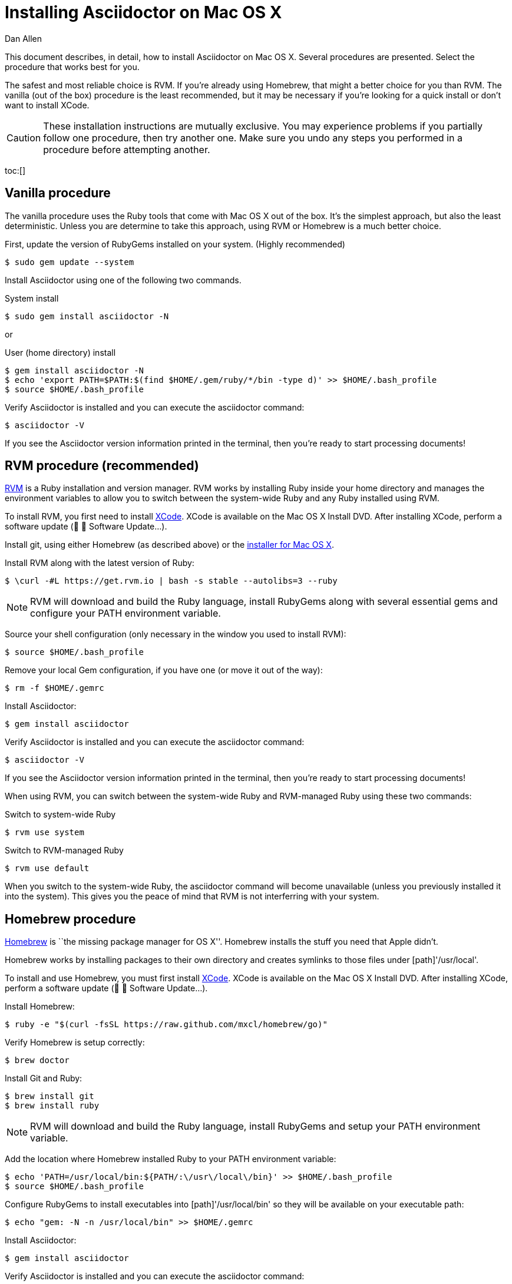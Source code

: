 = Installing Asciidoctor on Mac OS X
Dan Allen
:awestruct-layout: base
:description: A detailed guide covering Asciidoctor installation on Mac OS X.
:toc:
:toc-placement!:
:idprefix:
:idseparator: -

This document describes, in detail, how to install Asciidoctor on Mac OS X.
Several procedures are presented.
Select the procedure that works best for you.

The safest and most reliable choice is RVM.
If you're already using Homebrew, that might a better choice for you than RVM.
The vanilla (out of the box) procedure is the least recommended, but it may be necessary if you're looking for a quick install or don't want to install XCode.

CAUTION: These installation instructions are mutually exclusive.
You may experience problems if you partially follow one procedure, then try another one.
Make sure you undo any steps you performed in a procedure before attempting another.

toc:[]

== Vanilla procedure

The vanilla procedure uses the Ruby tools that come with Mac OS X out of the box.
It's the simplest approach, but also the least deterministic.
Unless you are determine to take this approach, using RVM or Homebrew is a much better choice.

First, update the version of RubyGems installed on your system. (Highly recommended)

 $ sudo gem update --system

Install Asciidoctor using one of the following two commands.

.System install
 $ sudo gem install asciidoctor -N

or

.User (home directory) install
 $ gem install asciidoctor -N
 $ echo 'export PATH=$PATH:$(find $HOME/.gem/ruby/*/bin -type d)' >> $HOME/.bash_profile
 $ source $HOME/.bash_profile

Verify Asciidoctor is installed and you can execute the +asciidoctor+ command:

 $ asciidoctor -V

If you see the Asciidoctor version information printed in the terminal, then you're ready to start processing documents!

== RVM procedure (recommended)

https://rvm.io[RVM] is a Ruby installation and version manager.
RVM works by installing Ruby inside your home directory and manages the environment variables to allow you to switch between the system-wide Ruby and any Ruby installed using RVM.

To install RVM, you first need to install https://developer.apple.com/xcode[XCode].
XCode is available on the Mac OS X Install DVD.
After installing XCode, perform a software update (&#63743; &#9656; Software Update...).

Install git, using either Homebrew (as described above) or the http://git-scm.com/download/mac[installer for Mac OS X].

Install RVM along with the latest version of Ruby:

 $ \curl -#L https://get.rvm.io | bash -s stable --autolibs=3 --ruby

NOTE: RVM will download and build the Ruby language, install RubyGems along with several essential gems and configure your +PATH+ environment variable.

Source your shell configuration (only necessary in the window you used to install RVM):

 $ source $HOME/.bash_profile

Remove your local Gem configuration, if you have one (or move it out of the way):

 $ rm -f $HOME/.gemrc

Install Asciidoctor:

 $ gem install asciidoctor

Verify Asciidoctor is installed and you can execute the +asciidoctor+ command:

 $ asciidoctor -V

If you see the Asciidoctor version information printed in the terminal, then you're ready to start processing documents!

When using RVM, you can switch between the system-wide Ruby and RVM-managed Ruby using these two commands:

.Switch to system-wide Ruby
 $ rvm use system

.Switch to RVM-managed Ruby

 $ rvm use default

When you switch to the system-wide Ruby, the +asciidoctor+ command will become unavailable (unless you previously installed it into the system).
This gives you the peace of mind that RVM is not interferring with your system.

== Homebrew procedure

http://mxcl.github.io/homebrew[Homebrew] is ``the missing package manager for OS X''.
Homebrew installs the stuff you need that Apple didn't.

Homebrew works by installing packages to their own directory and creates symlinks to those files under [path]'/usr/local'.

// Helpful URL: http://hivelogic.com/articles/compiling-ruby-rubygems-and-rails-on-snow-leopard/

To install and use Homebrew, you must first install https://developer.apple.com/xcode[XCode].
XCode is available on the Mac OS X Install DVD.
After installing XCode, perform a software update (&#63743; &#9656; Software Update...).

Install Homebrew:

 $ ruby -e "$(curl -fsSL https://raw.github.com/mxcl/homebrew/go)"

Verify Homebrew is setup correctly:

 $ brew doctor

Install Git and Ruby:

 $ brew install git
 $ brew install ruby

NOTE: RVM will download and build the Ruby language, install RubyGems and setup your +PATH+ environment variable.

Add the location where Homebrew installed Ruby to your +PATH+ environment variable:

// echo 'export PATH=$(brew --prefix ruby)/bin:$PATH' >> $HOME/.bash_profile

 $ echo 'PATH=/usr/local/bin:${PATH/:\/usr\/local\/bin}' >> $HOME/.bash_profile
 $ source $HOME/.bash_profile

Configure RubyGems to install executables into [path]'/usr/local/bin' so they will be available on your executable path:

 $ echo "gem: -N -n /usr/local/bin" >> $HOME/.gemrc

Install Asciidoctor:

 $ gem install asciidoctor

Verify Asciidoctor is installed and you can execute the +asciidoctor+ command:

 $ asciidoctor -V

If you see the Asciidoctor version information in the terminal, then you're ready to start processing documents!

TIP: If you decide to uninstall Homebrew, run https://gist.github.com/1173223[this uninstall script] and remove the line added to [path]'$HOME/.bash_profile'.
